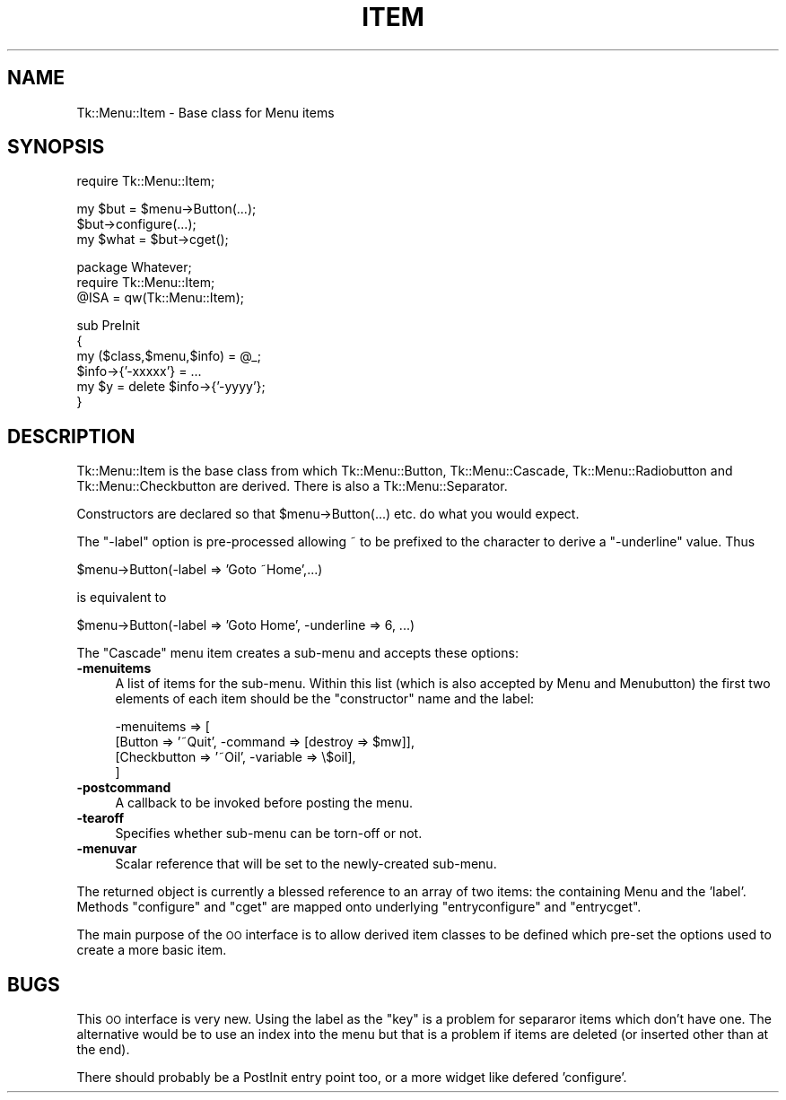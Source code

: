 .\" Automatically generated by Pod::Man v1.34, Pod::Parser v1.13
.\"
.\" Standard preamble:
.\" ========================================================================
.de Sh \" Subsection heading
.br
.if t .Sp
.ne 5
.PP
\fB\\$1\fR
.PP
..
.de Sp \" Vertical space (when we can't use .PP)
.if t .sp .5v
.if n .sp
..
.de Vb \" Begin verbatim text
.ft CW
.nf
.ne \\$1
..
.de Ve \" End verbatim text
.ft R
.fi
..
.\" Set up some character translations and predefined strings.  \*(-- will
.\" give an unbreakable dash, \*(PI will give pi, \*(L" will give a left
.\" double quote, and \*(R" will give a right double quote.  | will give a
.\" real vertical bar.  \*(C+ will give a nicer C++.  Capital omega is used to
.\" do unbreakable dashes and therefore won't be available.  \*(C` and \*(C'
.\" expand to `' in nroff, nothing in troff, for use with C<>.
.tr \(*W-|\(bv\*(Tr
.ds C+ C\v'-.1v'\h'-1p'\s-2+\h'-1p'+\s0\v'.1v'\h'-1p'
.ie n \{\
.    ds -- \(*W-
.    ds PI pi
.    if (\n(.H=4u)&(1m=24u) .ds -- \(*W\h'-12u'\(*W\h'-12u'-\" diablo 10 pitch
.    if (\n(.H=4u)&(1m=20u) .ds -- \(*W\h'-12u'\(*W\h'-8u'-\"  diablo 12 pitch
.    ds L" ""
.    ds R" ""
.    ds C` ""
.    ds C' ""
'br\}
.el\{\
.    ds -- \|\(em\|
.    ds PI \(*p
.    ds L" ``
.    ds R" ''
'br\}
.\"
.\" If the F register is turned on, we'll generate index entries on stderr for
.\" titles (.TH), headers (.SH), subsections (.Sh), items (.Ip), and index
.\" entries marked with X<> in POD.  Of course, you'll have to process the
.\" output yourself in some meaningful fashion.
.if \nF \{\
.    de IX
.    tm Index:\\$1\t\\n%\t"\\$2"
..
.    nr % 0
.    rr F
.\}
.\"
.\" For nroff, turn off justification.  Always turn off hyphenation; it makes
.\" way too many mistakes in technical documents.
.hy 0
.if n .na
.\"
.\" Accent mark definitions (@(#)ms.acc 1.5 88/02/08 SMI; from UCB 4.2).
.\" Fear.  Run.  Save yourself.  No user-serviceable parts.
.    \" fudge factors for nroff and troff
.if n \{\
.    ds #H 0
.    ds #V .8m
.    ds #F .3m
.    ds #[ \f1
.    ds #] \fP
.\}
.if t \{\
.    ds #H ((1u-(\\\\n(.fu%2u))*.13m)
.    ds #V .6m
.    ds #F 0
.    ds #[ \&
.    ds #] \&
.\}
.    \" simple accents for nroff and troff
.if n \{\
.    ds ' \&
.    ds ` \&
.    ds ^ \&
.    ds , \&
.    ds ~ ~
.    ds /
.\}
.if t \{\
.    ds ' \\k:\h'-(\\n(.wu*8/10-\*(#H)'\'\h"|\\n:u"
.    ds ` \\k:\h'-(\\n(.wu*8/10-\*(#H)'\`\h'|\\n:u'
.    ds ^ \\k:\h'-(\\n(.wu*10/11-\*(#H)'^\h'|\\n:u'
.    ds , \\k:\h'-(\\n(.wu*8/10)',\h'|\\n:u'
.    ds ~ \\k:\h'-(\\n(.wu-\*(#H-.1m)'~\h'|\\n:u'
.    ds / \\k:\h'-(\\n(.wu*8/10-\*(#H)'\z\(sl\h'|\\n:u'
.\}
.    \" troff and (daisy-wheel) nroff accents
.ds : \\k:\h'-(\\n(.wu*8/10-\*(#H+.1m+\*(#F)'\v'-\*(#V'\z.\h'.2m+\*(#F'.\h'|\\n:u'\v'\*(#V'
.ds 8 \h'\*(#H'\(*b\h'-\*(#H'
.ds o \\k:\h'-(\\n(.wu+\w'\(de'u-\*(#H)/2u'\v'-.3n'\*(#[\z\(de\v'.3n'\h'|\\n:u'\*(#]
.ds d- \h'\*(#H'\(pd\h'-\w'~'u'\v'-.25m'\f2\(hy\fP\v'.25m'\h'-\*(#H'
.ds D- D\\k:\h'-\w'D'u'\v'-.11m'\z\(hy\v'.11m'\h'|\\n:u'
.ds th \*(#[\v'.3m'\s+1I\s-1\v'-.3m'\h'-(\w'I'u*2/3)'\s-1o\s+1\*(#]
.ds Th \*(#[\s+2I\s-2\h'-\w'I'u*3/5'\v'-.3m'o\v'.3m'\*(#]
.ds ae a\h'-(\w'a'u*4/10)'e
.ds Ae A\h'-(\w'A'u*4/10)'E
.    \" corrections for vroff
.if v .ds ~ \\k:\h'-(\\n(.wu*9/10-\*(#H)'\s-2\u~\d\s+2\h'|\\n:u'
.if v .ds ^ \\k:\h'-(\\n(.wu*10/11-\*(#H)'\v'-.4m'^\v'.4m'\h'|\\n:u'
.    \" for low resolution devices (crt and lpr)
.if \n(.H>23 .if \n(.V>19 \
\{\
.    ds : e
.    ds 8 ss
.    ds o a
.    ds d- d\h'-1'\(ga
.    ds D- D\h'-1'\(hy
.    ds th \o'bp'
.    ds Th \o'LP'
.    ds ae ae
.    ds Ae AE
.\}
.rm #[ #] #H #V #F C
.\" ========================================================================
.\"
.IX Title "ITEM 1"
.TH ITEM 1 "2000-12-30" "perl v5.8.0" "User Contributed Perl Documentation"
.SH "NAME"
Tk::Menu::Item \- Base class for Menu items
.SH "SYNOPSIS"
.IX Header "SYNOPSIS"
.Vb 1
\&   require Tk::Menu::Item;
.Ve
.PP
.Vb 3
\&   my $but = $menu->Button(...);
\&   $but->configure(...);
\&   my $what = $but->cget();
.Ve
.PP
.Vb 3
\&   package Whatever;
\&   require Tk::Menu::Item;
\&   @ISA = qw(Tk::Menu::Item);
.Ve
.PP
.Vb 6
\&   sub PreInit
\&   {
\&    my ($class,$menu,$info) = @_;
\&    $info->{'-xxxxx'} = ...
\&    my $y = delete $info->{'-yyyy'};
\&   }
.Ve
.SH "DESCRIPTION"
.IX Header "DESCRIPTION"
Tk::Menu::Item is the base class from which Tk::Menu::Button,
Tk::Menu::Cascade, Tk::Menu::Radiobutton and Tk::Menu::Checkbutton are derived.
There is also a Tk::Menu::Separator.
.PP
Constructors are declared so that \f(CW$menu\fR\->Button(...) etc. do what you would
expect.
.PP
The \f(CW\*(C`\-label\*(C'\fR option is pre-processed allowing ~ to be prefixed to the character
to derive a \f(CW\*(C`\-underline\*(C'\fR value. Thus
.PP
.Vb 1
\&    $menu->Button(-label => 'Goto ~Home',...)
.Ve
.PP
.Vb 1
\&    is equivalent to
.Ve
.PP
.Vb 1
\&    $menu->Button(-label => 'Goto Home', -underline => 6, ...)
.Ve
.PP
The \f(CW\*(C`Cascade\*(C'\fR menu item creates a sub-menu and accepts
these options:
.IP "\fB\-menuitems\fR" 4
.IX Item "-menuitems"
A list of items for the sub\-menu.
Within this list (which is also accepted by Menu and Menubutton) the first
two elements of each item should be the \*(L"constructor\*(R" name and the label:
.Sp
.Vb 4
\&    -menuitems => [
\&                   [Button      => '~Quit', -command => [destroy => $mw]],
\&                   [Checkbutton => '~Oil',  -variable => \e$oil],
\&                  ]
.Ve
.IP "\fB\-postcommand\fR" 4
.IX Item "-postcommand"
A callback to be invoked before posting the menu.
.IP "\fB\-tearoff\fR" 4
.IX Item "-tearoff"
Specifies whether sub-menu can be torn-off or not.
.IP "\fB\-menuvar\fR" 4
.IX Item "-menuvar"
Scalar reference that will be set to the newly-created sub\-menu.
.PP
The returned object is currently a blessed reference to an array of two items:
the containing Menu and the 'label'.
Methods \f(CW\*(C`configure\*(C'\fR and \f(CW\*(C`cget\*(C'\fR are mapped onto underlying \f(CW\*(C`entryconfigure\*(C'\fR
and \f(CW\*(C`entrycget\*(C'\fR.
.PP
The main purpose of the \s-1OO\s0 interface is to allow derived item classes to
be defined which pre-set the options used to create a more basic item.
.SH "BUGS"
.IX Header "BUGS"
This \s-1OO\s0 interface is very new. Using the label as the \*(L"key\*(R" is a problem
for separaror items which don't have one. The alternative would be to
use an index into the menu but that is a problem if items are deleted
(or inserted other than at the end).
.PP
There should probably be a PostInit entry point too, or a more widget like
defered 'configure'.

